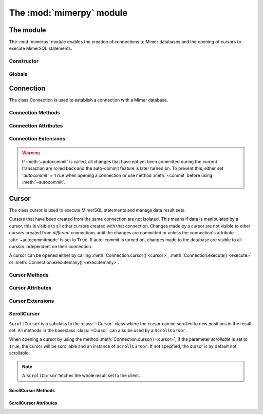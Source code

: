 **************************
The :mod:`mimerpy` module
**************************

The module
****************

.. _PEP 249: https://www.python.org/dev/peps/pep-0249/

The :mod:`mimerpy` module enables the creation of connections to Mimer
databases and the opening of cursors to execute MimerSQL statements.

Constructor
------------

.. method:: connect(dsn = None, user = None, password = None, 'autocommit' = False, 'errorhandler' = None) 

  Constructor for creating a connection to the specified database
  using the :class:`Connection` class. Returns a :class:`Connection`
  object. To establish a default connection with a Mimer database the
  following parameters are required:

  * *dsn* -- Data source name as a string
  * *user* -- Username as a string
  * *password* -- Password as a string

  This will create the default connection according the `PEP 249`_
  specification.

  The connection's auto-commit feature is initially turned off and the default
  errorhandler is used. The following parameters can be set when creating
  a new connection:

  * *autocommit* -- If '*autocommit*' = ``False`` or unspecified,
    auto-commit mode is turned off (as by default). If '*autocommit*'
    = ``True`` queries will be automatically committed.

  * *errorhandler* -- If '*errorhandler*' = ``None`` or unspecified,
    the default errorhandler is used. The user can choose to use their
    own errorhandler of choice by setting this parameter.

Globals
----------

.. data:: __version__

  String that describes the version number of the :mod:`mimerpy` module.

.. data:: apilevel

  String that refers to the supported DB API level, which for :mod:`mimerpy`
  is ``2.0``.

.. data:: threadsafety

  Integer that states the thread safety of the interface.

  For :mod:`mimerpy` the thread safety is ``1`` this means that threads may share the module,
  but not connections, according with the `PEP 249 threadsafety`_ specification.

.. data:: paramstyle

  String that states what parameter marker format that is used. This
  has the value ``qmark``.

.. seealso:: Information on :ref:`Query structure`.


.. _connectionclass:

Connection
****************

.. _PEP 249 threadsafety: https://www.python.org/dev/peps/pep-0249/#threadsafety

.. Class:: Connection

  The class Connection is used to establish a connection with a Mimer database.

Connection Methods 
--------------------------------------

.. method:: Connection.close() 

  Method is used for closing a connection. The :meth:`~close`-method
  also closes all cursors opened with the connection.

  If the auto-commit feature is turned off and a connection is closed
  before committing any changes, an implicit roll back is
  executed. Thus, before evoking :meth:`~close`, :meth:`commit` should
  be used to prevent any changes being lost.  However, if auto-commit
  is turned on, changes are automatically committed.

  When a connection has been closed using :meth:`~close`, it is
  unusable and a :exc:`~ProgrammingError` is raised if any operations
  are attempted on the connection.

.. method:: Connection.commit() 

  Commits the pending transaction to the database.

  .. note:: If :meth:`~commit` is not performed on a connection, all
    pending transactions are implicitly rolled back and all data manipulation
    performed during the transaction is lost.

  For information on the auto-commit feature on the connection, see
  :meth:`~autocommit`.

.. method:: Connection.rollback() 

  Causes the database to roll back to the start of the transaction.
  If a connection is closed without committing changes made during
  the transaction, a :meth:`rollback` is implicitly performed.

.. method:: Connection.cursor('scrollable'  = False) 

  Returns a new :class:`~Cursor` object using the connection.

  If *scrollable* is unspecified, the default cursor class will be
  returned. If *scrollable* = ``True`` a :class:`ScrollCursor` will be
  returned.

.. method:: Connection.execute(query, [,parameters]) 

  This method is not included in the `PEP 249`_. It returns a
  :class:`~Cursor` object and executes the query.

.. method:: Connection.executemany(query, seq_of_parameters) 

  This method is not included in the `PEP 249`_. It returns a
  :class:`~Cursor` object and executes the query against all the
  parameter sequences.

Connection Attributes 
----------------------------------------
.. attribute:: Connection.autocommitmode 

  Attribute determines if the connection will auto-commmit any changes
  or if :meth:`~commit` has to be performed explicitly.  This is set
  to ``False`` by default unless otherwise stated when opening the
  connection or by using the :meth:`~autocommit` method to change this
  attribute.

Connection Extensions 
------------------------------------------

.. method:: Connection.autocommit(bool) 

  This method is used to turn on or off the auto-commit feature on the
  connection.  By using this method, from this point onward changes
  are automatically committed.

  Turns on auto-commit feature if boolean value ``True`` and turns it
  off if ``False``.

.. Warning:: If :meth:`~autocommit` is called, all changes that have
            not yet been committed during the current transaction are
            rolled back and the auto-commit feature is later turned
            on. To prevent this, either set '*autocommit*' = ``True``
            when opening a connection or use method :meth:`~commit`
            before using :meth:`~autocommit`.

.. attribute:: Connection.messages 

  Attribute where if raised, exception class and exception value are
  appended to. If connection has at least one cursor, then the error
  will be appended to the cursor's messages attribute, otherwise the
  error is appended to the connection's messages attribute.  The aim
  of this attribute is to eliminate the need for a :exc:`Warning`
  exception which often causes problems.

.. attribute:: Connection.errorhandler 

  The attribute states what errorhandler is used. This is set to the
  default unless otherwise stated when opening the connection. For
  further information, see :doc:`exceptions`.

.. method:: Connection.__enter__()

  Returns self which enables the connections's compatibility with the
  Python ``with`` statement.

.. seealso:: :ref:`Using with <Using_with>` for an example how this is used.

.. _cursorclass:

Cursor
****************

.. class:: Cursor 

  The class cursor is used to execute MimerSQL statements and manage
  data result sets.

  Cursors that have been created from the same connection are not
  isolated. This means if data is manipulated by a cursor, this is
  visible to all other cursors created with that connection. Changes
  made by a cursor are not visible to other cursors created from
  *different* connections until the changes are committed or unless
  the connection's attribute :attr:`~autocommitmode` is set to
  ``True``. If auto-commit is turned on, changes made to the database
  are visible to all cursors independent on their connection.

  A cursor can be opened either by calling :meth:`Connection.cursor()
  <cursor>`, :meth:`Connection.execute() <execute>` or
  :meth:`Connection.executemany() <executemany>`.


Cursor Methods
----------------

.. method:: Cursor.close() 

  Closes a cursor. From this point onwards the cursor is unusable and
  a :exc:`~ProgrammingError` is raised if any operations are attempted
  on the connection.

.. method:: Cursor.execute(query, [,parameters]) 

  Prepares and executes a SQL statement.

  The input parameter *parameters* is optional, as queries can either
  contain data or parameter markers can be used, see :ref:`User guide`
  for more information.

.. method:: Cursor.executemany(query, seq_of_parameters) 

  Prepares and executes a SQL statement against all parameters in
  *seq_of_parameters*.

.. seealso:: :ref:`User guide`, for the correct syntax of these methods.

.. method:: Cursor.fetchone() 

  Fetches the next row of a result set. The row is returned as a tuple. If
  no more data is available, ``None`` is returned.

  If :meth:`~fetchone` is called and the previous call to
  :meth:`~execute` did not produce a result set, a
  :exc:`~ProgrammingError` is raised.

.. method:: Cursor.fetchmany([size=cursor.arraysize]) 

  Fetches the next rows of a result set. The rows are returned as a
  list of tuples. If no more data is available, an empty list is
  returned.

  The method fetches the number of rows specified by the parameter. If
  unspecified, the cursor's :attr:`arraysize` is used. If the size of
  the fetch is larger than the number of rows available in the result
  set, the remaining rows are returned.

  If the size parameter is specified, the cursor's :attr:`arraysize`
  is changed and if :meth:`~fetchmany` is called upon again without a
  specified size, the new :attr:`arraysize` is used.

  If :meth:`~fetchmany` is called and the previous call to
  :meth:`~execute` did not produce a result set, a
  :exc:`~ProgrammingError` is raised.

.. method:: Cursor.fetchall() 

  Fetches the remaining rows of a result set. The rows are returned as
  a list of tuples.  If no more data is available, an empty list is
  returned.

  If :meth:`~fetchall` is called and the previous call to
  :meth:`~execute` did not produce a result set, a
  :exc:`~ProgrammingError` is raised.

.. method:: Cursor.setinputsizes() 

  The method does not do anything but is a requirement from the DB-API
  `PEP 249`_.

.. method:: Cursor.setoutputsize() 

  The method does not do anything but is a requirement from the DB-API
  `PEP 249`_.


Cursor Attributes 
--------------------------------------

.. attribute:: Cursor.description 

  A read-only attribute that is a sequence of 7-item sequences. Each
  sequence stores information regarding the latest result column:

  * name
  * type_code
  * display_size
  * internal_size
  * precision
  * scale
  * null_ok

  Only name and type_code are specified, the rest of the items are set
  to ``None``.

  ``name`` provides the name of the result column and ``type_code``
  specifies the native Mimer SQL C API type code for the column.

.. attribute:: Cursor.rowcount 

  Read-only attribute that specifies the number of updated rows that
  the last :meth:`~execute` performed. For example performing an
  ``INSERT``, ``UPDATE`` or ``DELETE`` statement, the attribute is
  changed.

.. attribute:: Cursor.arraysize 

  Read-write attribute which specifies the number of rows to be
  fetched with :meth:`~fetchmany`. By default this is set to ``1``
  when a cursor is opened, thus it will fetch one row at a time from
  the result set until it is changed by calling :meth:`~fetchmany`
  with a different size.


Cursor Extensions 
--------------------------------------

.. attribute:: Cursor.connection

  Read-only attribute which returns a reference to the connection at
  which the cursor was created.

.. attribute:: Cursor.messages 

  List where an exception class and value is appended to as a tuple
  that the interface receives from the underlying database.  The aim
  of this attribute is to eliminate the need for a Warning exception
  which often causes problems.

  The list is cleared prior to executing all standard cursor methods
  except :meth:`fetch*() <fetchone>`.

.. method:: Cursor.next() 

  Returns the next row in a result set, with the same semantics as
  :meth:`~fetchone`. If there is no more data available in the result
  set, a ``StopIteration`` exception is raised.

.. method:: Cursor.__iter__() 

  Returns self which enables the cursor's compatibility with iteration.

.. seealso:: :ref:`Iterating a result set`, for an example how this
             can be used.

.. attribute:: Cursor.errorhandler 

  The attribute states what errorhandler is used. This is set to the
  default unless otherwise stated when opening the connection. For
  further information, see :doc:`exceptions`.

.. method:: Cursor.__enter__()

  Returns self which enables the cursor's compatibility with the Python ``with`` statement.

.. seealso:: :ref:`Using with <Using_with>`, for an example how this
             can be used.

.. _scrollcursorclass:

ScrollCursor 
------------------

.. class:: ScrollCursor 

  ``ScrollCursor`` is a subclass to the :class:`~Cursor`-class where
  the cursor can be scrolled to new positions in the result set.  All
  methods in the baseclass :class:`~Cursor` can also be used by a
  ``ScrollCursor``.

  When opening a cursor by using the method :meth:`Connection.cursor()
  <cursor>`, if the parameter *scrollable* is set to ``True``, the
  cursor will be scrollable and an instance of ``ScrollCursor``.  If
  not specified, the cursor is by default not scrollable.

  .. Note:: A ``ScrollCursor`` fetches the whole result set to the client.


ScrollCursor Methods 
^^^^^^^^^^^^^^^^^^^^^^^^^

.. method:: ScrollCursor.scroll(value [, mode='relative']) 

  Method scrolls the cursor to a new position according to the *mode*
  of the scroll.

  The *mode* of the cursor is set to ``relative`` by default. This
  changes the cursor's position by *value* number of rows in relation
  to the current position of the cursor. If *mode* is set to
  ``absolute`` the cursor is moved *value* number of rows down from
  the absolute position.

  If the method is called upon and desired position in the result set
  does not exist, an :exc:`IndexError` is raised.

ScrollCursor Attributes
^^^^^^^^^^^^^^^^^^^^^^^^

.. attribute:: ScrollCursor.rownumber

  A read-only attribute that specifies the zero-based index of the
  cursor in the result set.

  This is set to ``None`` until a statement resulting in a result set
  i performed.

  If a fetch operation is performed on the result set, the next row to
  fetch is the row with the :attr:`rownumber` as index.

.. attribute:: ScrollCursor.rowcount

  Same as for :class:`Cursor`, but is also updated whenever a
  ``SELECT`` statement is executed.
